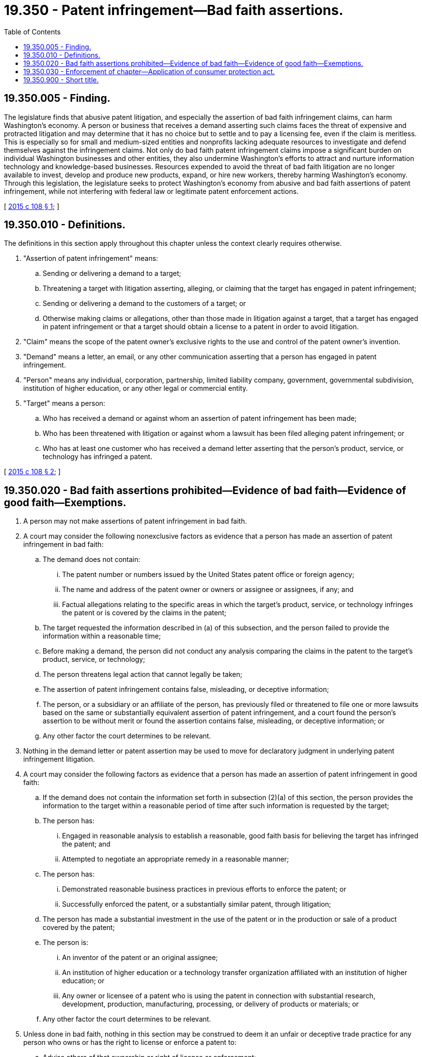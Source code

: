 = 19.350 - Patent infringement—Bad faith assertions.
:toc:

== 19.350.005 - Finding.
The legislature finds that abusive patent litigation, and especially the assertion of bad faith infringement claims, can harm Washington's economy. A person or business that receives a demand asserting such claims faces the threat of expensive and protracted litigation and may determine that it has no choice but to settle and to pay a licensing fee, even if the claim is meritless. This is especially so for small and medium-sized entities and nonprofits lacking adequate resources to investigate and defend themselves against the infringement claims. Not only do bad faith patent infringement claims impose a significant burden on individual Washington businesses and other entities, they also undermine Washington's efforts to attract and nurture information technology and knowledge-based businesses. Resources expended to avoid the threat of bad faith litigation are no longer available to invest, develop and produce new products, expand, or hire new workers, thereby harming Washington's economy. Through this legislation, the legislature seeks to protect Washington's economy from abusive and bad faith assertions of patent infringement, while not interfering with federal law or legitimate patent enforcement actions.

[ http://lawfilesext.leg.wa.gov/biennium/2015-16/Pdf/Bills/Session%20Laws/Senate/5059-S.SL.pdf?cite=2015%20c%20108%20§%201[2015 c 108 § 1]; ]

== 19.350.010 - Definitions.
The definitions in this section apply throughout this chapter unless the context clearly requires otherwise.

. "Assertion of patent infringement" means:

.. Sending or delivering a demand to a target;

.. Threatening a target with litigation asserting, alleging, or claiming that the target has engaged in patent infringement;

.. Sending or delivering a demand to the customers of a target; or

.. Otherwise making claims or allegations, other than those made in litigation against a target, that a target has engaged in patent infringement or that a target should obtain a license to a patent in order to avoid litigation.

. "Claim" means the scope of the patent owner's exclusive rights to the use and control of the patent owner's invention.

. "Demand" means a letter, an email, or any other communication asserting that a person has engaged in patent infringement.

. "Person" means any individual, corporation, partnership, limited liability company, government, governmental subdivision, institution of higher education, or any other legal or commercial entity.

. "Target" means a person:

.. Who has received a demand or against whom an assertion of patent infringement has been made;

.. Who has been threatened with litigation or against whom a lawsuit has been filed alleging patent infringement; or

.. Who has at least one customer who has received a demand letter asserting that the person's product, service, or technology has infringed a patent.

[ http://lawfilesext.leg.wa.gov/biennium/2015-16/Pdf/Bills/Session%20Laws/Senate/5059-S.SL.pdf?cite=2015%20c%20108%20§%202[2015 c 108 § 2]; ]

== 19.350.020 - Bad faith assertions prohibited—Evidence of bad faith—Evidence of good faith—Exemptions.
. A person may not make assertions of patent infringement in bad faith.

. A court may consider the following nonexclusive factors as evidence that a person has made an assertion of patent infringement in bad faith:

.. The demand does not contain:

... The patent number or numbers issued by the United States patent office or foreign agency;

... The name and address of the patent owner or owners or assignee or assignees, if any; and

... Factual allegations relating to the specific areas in which the target's product, service, or technology infringes the patent or is covered by the claims in the patent;

.. The target requested the information described in (a) of this subsection, and the person failed to provide the information within a reasonable time;

.. Before making a demand, the person did not conduct any analysis comparing the claims in the patent to the target's product, service, or technology;

.. The person threatens legal action that cannot legally be taken;

.. The assertion of patent infringement contains false, misleading, or deceptive information;

.. The person, or a subsidiary or an affiliate of the person, has previously filed or threatened to file one or more lawsuits based on the same or substantially equivalent assertion of patent infringement, and a court found the person's assertion to be without merit or found the assertion contains false, misleading, or deceptive information; or

.. Any other factor the court determines to be relevant.

. Nothing in the demand letter or patent assertion may be used to move for declaratory judgment in underlying patent infringement litigation.

. A court may consider the following factors as evidence that a person has made an assertion of patent infringement in good faith:

.. If the demand does not contain the information set forth in subsection (2)(a) of this section, the person provides the information to the target within a reasonable period of time after such information is requested by the target;

.. The person has:

... Engaged in reasonable analysis to establish a reasonable, good faith basis for believing the target has infringed the patent; and

... Attempted to negotiate an appropriate remedy in a reasonable manner;

.. The person has:

... Demonstrated reasonable business practices in previous efforts to enforce the patent; or

... Successfully enforced the patent, or a substantially similar patent, through litigation;

.. The person has made a substantial investment in the use of the patent or in the production or sale of a product covered by the patent;

.. The person is:

... An inventor of the patent or an original assignee;

... An institution of higher education or a technology transfer organization affiliated with an institution of higher education; or

... Any owner or licensee of a patent who is using the patent in connection with substantial research, development, production, manufacturing, processing, or delivery of products or materials; or

.. Any other factor the court determines to be relevant.

. Unless done in bad faith, nothing in this section may be construed to deem it an unfair or deceptive trade practice for any person who owns or has the right to license or enforce a patent to:

.. Advise others of that ownership or right of license or enforcement; 

.. Communicate to others that the patent is available for license or sale; or

.. Seek compensation on account of a past or present infringement, or license to the patent, when it is reasonable to believe that the person from whom compensation is sought may owe such compensation or may need or want such a license to practice the patent.

. The provisions of chapter 108, Laws of 2015 do not apply to a demand letter or civil action that includes a claim for relief arising under 35 U.S.C. Sec. 271(e)(2), 7 U.S.C. Sec. 136, 7 U.S.C. Sec. 2321, 21 U.S.C. Sec. 301, 35 U.S.C. Sec. 161, 42 U.S.C. Sec. 262, or 35 U.S.C. Sec. 287.

[ http://lawfilesext.leg.wa.gov/biennium/2015-16/Pdf/Bills/Session%20Laws/Senate/5059-S.SL.pdf?cite=2015%20c%20108%20§%203[2015 c 108 § 3]; ]

== 19.350.030 - Enforcement of chapter—Application of consumer protection act.
The attorney general may bring an action in the name of the state, or as parens patriae on behalf of persons residing in the state, to enforce this chapter. For actions brought by the attorney general to enforce the provisions of this section, the legislature finds that the practices covered by this section are matters vitally affecting the public interest for the purpose of applying the consumer protection act, chapter 19.86 RCW. For actions brought by the attorney general to enforce this chapter, a violation of this chapter is not reasonable in relation to the development and preservation of business and is an unfair or deceptive act in trade or commerce and an unfair method of competition for purposes of applying the consumer protection act, chapter 19.86 RCW.

[ http://lawfilesext.leg.wa.gov/biennium/2015-16/Pdf/Bills/Session%20Laws/Senate/5059-S.SL.pdf?cite=2015%20c%20108%20§%204[2015 c 108 § 4]; ]

== 19.350.900 - Short title.
This chapter may be known and cited as the "patent troll prevention act."

[ http://lawfilesext.leg.wa.gov/biennium/2015-16/Pdf/Bills/Session%20Laws/Senate/5059-S.SL.pdf?cite=2015%20c%20108%20§%206[2015 c 108 § 6]; ]

